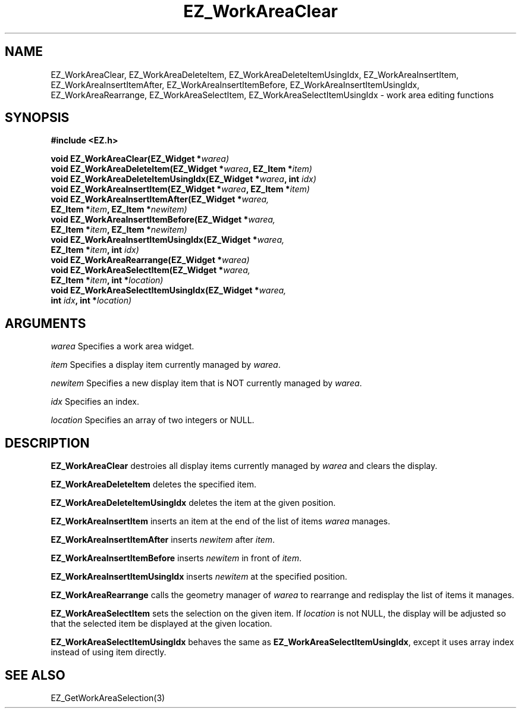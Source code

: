 '\"
'\" Copyright (c) 1997 Maorong Zou
'\" 
.TH EZ_WorkAreaClear 3 "" EZWGL "EZWGL Functions"
.BS
.SH NAME
EZ_WorkAreaClear, EZ_WorkAreaDeleteItem, EZ_WorkAreaDeleteItemUsingIdx,
EZ_WorkAreaInsertItem, EZ_WorkAreaInsertItemAfter, EZ_WorkAreaInsertItemBefore,
EZ_WorkAreaInsertItemUsingIdx, EZ_WorkAreaRearrange, EZ_WorkAreaSelectItem,
EZ_WorkAreaSelectItemUsingIdx  \- work area editing functions

.SH SYNOPSIS
.nf
.B #include <EZ.h>
.sp
.BI "void EZ_WorkAreaClear(EZ_Widget *" warea)
.BI "void EZ_WorkAreaDeleteItem(EZ_Widget *" warea ", EZ_Item *" item)
.BI "void EZ_WorkAreaDeleteItemUsingIdx(EZ_Widget *" warea ", int " idx)
.BI "void EZ_WorkAreaInsertItem(EZ_Widget *" warea ", EZ_Item *" item)
.BI "void EZ_WorkAreaInsertItemAfter(EZ_Widget *" warea,
.BI "                         EZ_Item *" item ", EZ_Item *" newitem)
.BI "void EZ_WorkAreaInsertItemBefore(EZ_Widget *" warea,
.BI "                         EZ_Item *" item ", EZ_Item *" newitem)
.BI "void EZ_WorkAreaInsertItemUsingIdx(EZ_Widget *" warea,
.BI "                         EZ_Item *" item ", int "idx)
.BI "void EZ_WorkAreaRearrange(EZ_Widget *" warea)
.BI "void EZ_WorkAreaSelectItem(EZ_Widget *" warea,
.BI "                         EZ_Item *" item ", int *" location)
.BI "void EZ_WorkAreaSelectItemUsingIdx(EZ_Widget *" warea,
.BI  "                        int "idx ", int *" location)

.SH ARGUMENTS
\fIwarea\fR  Specifies a work area widget.
.sp
\fIitem\fR  Specifies a display item currently managed by \fIwarea\fR.
.sp
\fInewitem\fR  Specifies a new display item that is NOT currently
managed by \fIwarea\fR.
.sp
\fIidx\fR  Specifies an index.
.sp
\fIlocation\fR Specifies an array of two integers or NULL. 

.SH DESCRIPTION
.PP
\fBEZ_WorkAreaClear\fR destroies all display items currently
managed by \fIwarea\fR and clears the display.
.PP
\fBEZ_WorkAreaDeleteItem\fR deletes the specified item.
.PP
\fBEZ_WorkAreaDeleteItemUsingIdx\fR deletes the item at the given position.
.PP
\fBEZ_WorkAreaInsertItem\fR inserts an item at the end of the list
of items \fIwarea\fR manages.
.PP
\fBEZ_WorkAreaInsertItemAfter\fR inserts \fInewitem\fR after
\fIitem\fR. 
.PP
\fBEZ_WorkAreaInsertItemBefore\fR inserts \fInewitem\fR in front of
\fIitem\fR. 
.PP
\fBEZ_WorkAreaInsertItemUsingIdx\fR inserts \fInewitem\fR at the
specified position.
.PP
\fBEZ_WorkAreaRearrange\fR calls the geometry manager of \fIwarea\fR
to rearrange and redisplay the list of items it manages.
.PP
\fBEZ_WorkAreaSelectItem\fR sets the selection on the given item. If
\fIlocation\fR is not NULL, the display will be adjusted so that
the selected item be displayed at the given location.
.PP
\fBEZ_WorkAreaSelectItemUsingIdx\fR  behaves the same as
\fBEZ_WorkAreaSelectItemUsingIdx\fR, except it uses array index
instead of using item directly.

.SH "SEE ALSO"
EZ_GetWorkAreaSelection(3)
.br


